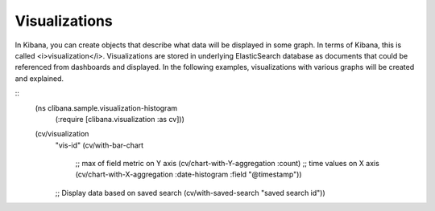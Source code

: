 Visualizations
=======================

In Kibana, you can create objects that describe what data will be displayed in some graph. In terms of Kibana, this
is called <i>visualization</i>. Visualizations are stored in underlying ElasticSearch database as documents that
could be referenced from dashboards and displayed. In the following examples,
visualizations with various graphs will be created and explained.

::
    (ns clibana.sample.visualization-histogram
      (:require [clibana.visualization :as cv]))

    (cv/visualization
      "vis-id"
      (cv/with-bar-chart
        ;; max of field metric on Y axis
        (cv/chart-with-Y-aggregation :count)
        ;; time values on X axis
        (cv/chart-with-X-aggregation :date-histogram :field "@timestamp"))
      ;; Display data based on saved search
      (cv/with-saved-search "saved search id"))

